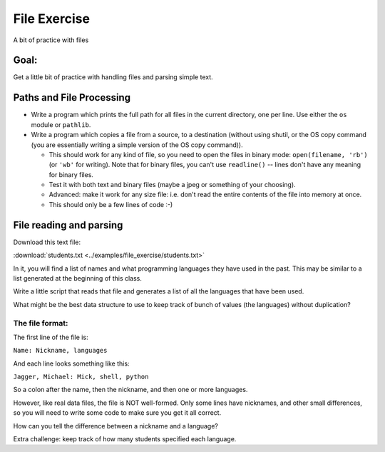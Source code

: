 .. _exercise_file_lab:

#############
File Exercise
#############

A bit of practice with files

Goal:
=====

Get a little bit of practice with handling files and parsing simple text.


Paths and File Processing
=========================

* Write a program which prints the full path for all files in the current
  directory, one per line. Use either the ``os`` module or ``pathlib``.

* Write a program which copies a file from a source, to a destination
  (without using shutil, or the OS copy command (you are essentially writing a simple version of the OS copy command)).

  - This should work for any kind of file, so you need to open
    the files in binary mode: ``open(filename, 'rb')`` (or ``'wb'`` for
    writing). Note that for binary files, you can't use ``readline()`` --
    lines don't have any meaning for binary files.

  - Test it with both text and binary files (maybe a jpeg or something of your choosing).

  - Advanced: make it work for any size file: i.e. don't read the entire
    contents of the file into memory at once.

  - This should only be a few lines of code :-)


File reading and parsing
========================

Download this text file:

:download:`students.txt <../examples/file_exercise/students.txt>`

In it, you will find a list of names and what programming languages they have used in the past. This may be similar to a list generated at the beginning of this class.

Write a little script that reads that file and generates a list of all the languages that have been used.

What might be the best data structure to use to keep track of bunch of values (the languages) without duplication?

The file format:
----------------

The first line of the file is:

``Name: Nickname, languages``

And each line looks something like this:

``Jagger, Michael: Mick, shell, python``

So a colon after the name, then the nickname, and then one or more languages.

However, like real data files, the file is NOT well-formed. Only some lines have nicknames, and other small differences, so you will need to write some code to make sure you get it all correct.

How can you tell the difference between a nickname and a language?

Extra challenge: keep track of how many students specified each language.

